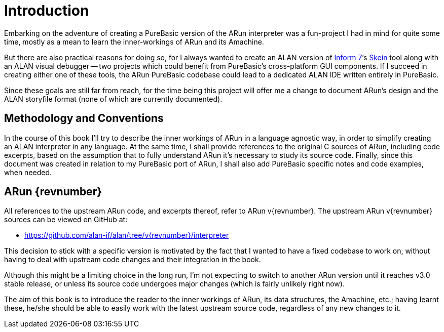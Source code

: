 [preface]
= Introduction

:Skein: http://inform7.com/book/WI_1_7.html[Skein^, title="Writing with Inform » §1.7. The Skein"]
:Inform7: http://inform7.com/[Inform{nbsp}7^, title="Inform 7 website"]

Embarking on the adventure of creating a PureBasic version of the ARun interpreter was a fun-project I had in mind for quite some time, mostly as a mean to learn the inner-workings of ARun and its Amachine.

But there are also practical reasons for doing so, for I always wanted to create an ALAN version of {Inform7}`'s {Skein} tool along with an ALAN visual debugger -- two projects which could benefit from PureBasic's cross-platform GUI components.
If I succeed in creating either one of these tools, the ARun PureBasic codebase could lead to a dedicated ALAN IDE written entirely in PureBasic.

Since these goals are still far from reach, for the time being this project will offer me a change to document ARun's design and the ALAN storyfile format (none of which are currently documented).


== Methodology and Conventions

In the course of this book I'll try to describe the inner workings of ARun in a language agnostic way, in order to simplify creating an ALAN interpreter in any language.
At the same time, I shall provide references to the original C sources of ARun, including code excerpts, based on the assumption that to fully understand ARun it's necessary to study its source code.
Finally, since this document was created in relation to my PureBasic port of ARun, I shall also add PureBasic specific notes and code examples, when needed.


== ARun {revnumber}

All references to the upstream ARun code, and excerpts thereof, refer to ARun v{revnumber}.
The upstream ARun v{revnumber} sources can be viewed on GitHub at:

* https://github.com/alan-if/alan/tree/v{revnumber}/interpreter

This decision to stick with a specific version is motivated by the fact that I wanted to have a fixed codebase to work on, without having to deal with upstream code changes and their integration in the book.

Although this might be a limiting choice in the long run, I'm not expecting to switch to another ARun version until it reaches v3.0 stable release, or unless its source code undergoes major changes (which is fairly unlikely right now).

The aim of this book is to introduce the reader to the inner workings of ARun, its data structures, the Amachine, etc.; having learnt these, he/she should be able to easily work with the latest upstream source code, regardless of any new changes to it.
